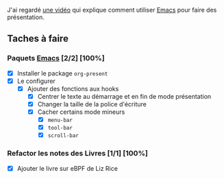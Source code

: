 J'ai regardé [[https:www.youtube.com/watch?v=SCPoF1PTZpI][une vidéo]] qui explique comment utiliser [[file:../Livres/Masterring Emacs, Mickey Petersen/Emacs.org][Emacs]] pour faire des présentation.

** Taches à faire
DEADLINE: <2025-02-25 mar. 00:26>

*** Paquets [[file:../Livres/Masterring Emacs, Mickey Petersen/Emacs.org][Emacs]] [2/2] [100%]

- [X] Installer le package =org-present=
- [X] Le configurer
  - [X] Ajouter des fonctions aux hooks
    - [X] Centrer le texte au démarrage et en fin de mode présentation
    - [X] Changer la taille de la police d'écriture
    - [X] Cacher certains mode mineurs
      - [X] =menu-bar=
      - [X] =tool-bar=
      - [X] =scroll-bar=

*** Refactor les notes des Livres [1/1] [100%]
DEADLINE: <2025-02-25 mar. 14:32>

- [X] Ajouter le livre sur eBPF de Liz Rice
